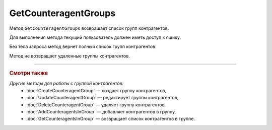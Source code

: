 GetCounteragentGroups
=====================

Метод ``GetCounteragentGroups`` возвращает список групп контрагентов.

.. http:get:: /GetCounteragentGroups

	:queryparam boxId: идентификатор ящика организации.
	:queryparam offset: номер страницы, которую нужно получить. Необязательный параметр. По умолчанию равен 1.
	:queryparam limit: количество групп контрагентов на одной странице, максимальное значение для одной страницы. Может принимать значение от 1 до 100. Необязательный параметр, по умолчанию равен 100.

	:requestheader Authorization: данные, необходимые для :doc:`авторизации <../Authorization>`.

	:request Body: Тело запроса необязательно. Может содержать структуру ``CounteragentGroupList``:

		.. code-block:: protobuf

		    message CounteragentGroupList {
		        repeated string CounteragentGroupId = 1;
		    }

		- ``CounteragentGroupId`` — список идентификаторов групп контрагентов.
	
	:statuscode 200: операция успешно завершена.
	:statuscode 400: данные в запросе имеют неверный формат или отсутствуют обязательные параметры, или невозможно изменить наименование группы по умолчанию.
	:statuscode 401: в запросе отсутствует HTTP-заголовок ``Authorization`` или в этом заголовке содержатся некорректные авторизационные данные.
	:statuscode 402: у организации с указанным идентификатором ``boxId`` закончилась подписка на API.
	:statuscode 405: используется неподходящий HTTP-метод.
	:statuscode 500: при обработке запроса возникла непредвиденная ошибка.

	:response Body: Тело ответа содержит структуру ``CounteragentGroupsResponse``:

		.. code-block:: protobuf

		    message CounteragentGroupsResponse { 
		        repeated CounteragentGroup Group = 1;
		        required int32 TotalCount = 2;
		    }

		- ``Group`` — список групп контрагентов. Каждый элемент списка представлен структурой :doc:`../proto/CounteragentGroup`.
		- ``TotalCount`` — количество групп контрагентов.

Для выполнения метода текущий пользователь должен иметь доступ к ящику.

Без тела запроса метод вернет полный список групп контрагентов.

Метод не возвращает удаленные группы контрагентов.

----

.. rubric:: Смотри также

*Другие методы для работы с группой контрагентов:*
	- :doc:`CreateCounteragentGroup` — создает группу контрагентов,
	- :doc:`UpdateCounteragentGroup` — редактирует группы контрагентов,
	- :doc:`DeleteCounteragentGroup` — удаляет группу контрагентов,
	- :doc:`AddCounteragentsInGroup` — добавляет контрагентов в группу,
	- :doc:`GetCounteragentsInGroup` — возвращает список контрагентов в группе.

